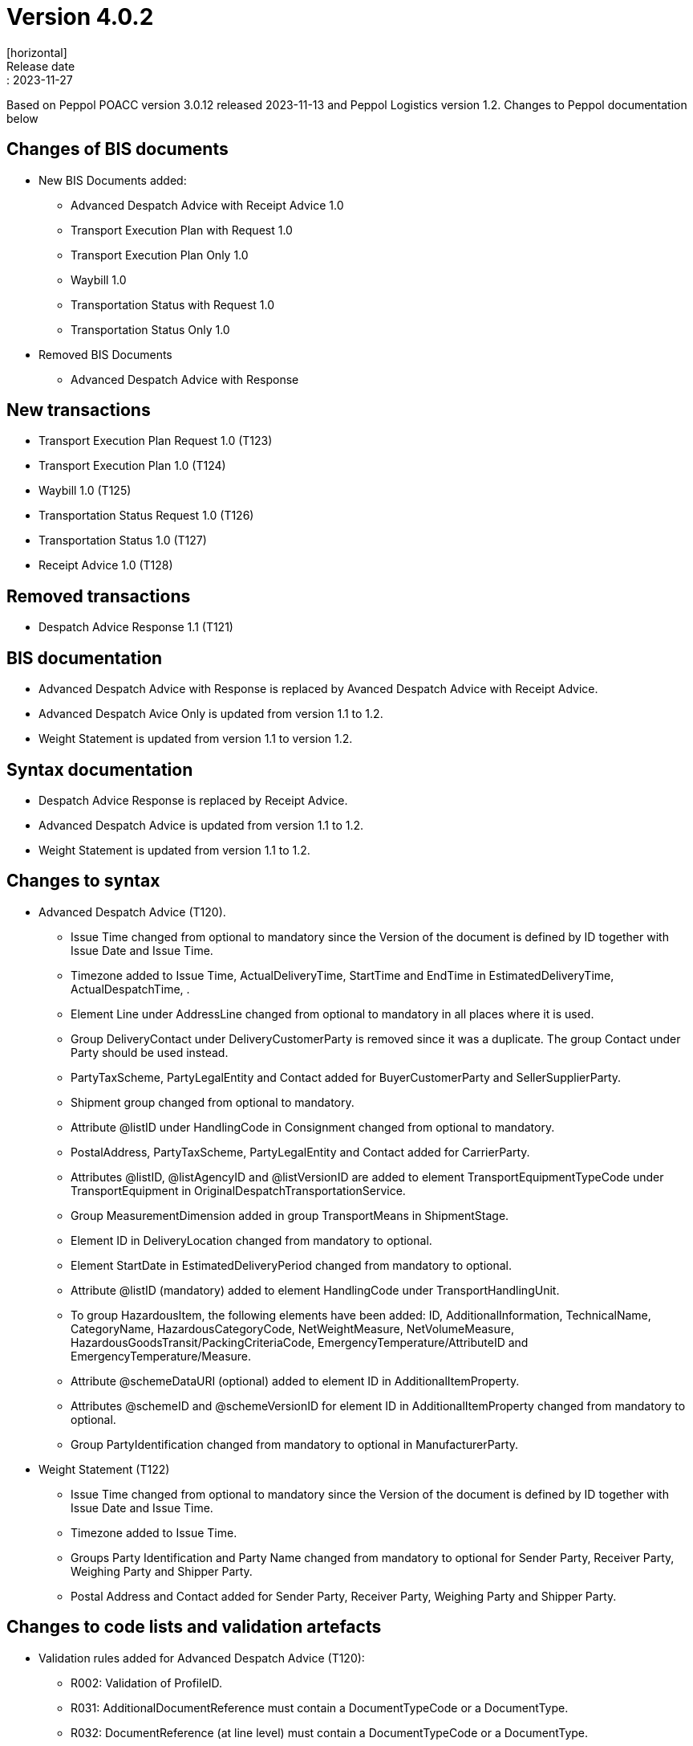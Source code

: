 = Version 4.0.2
[horizontal]
Release date:: 2023-11-27

[horizontal]
Based on Peppol POACC version 3.0.12 released 2023-11-13 and Peppol Logistics version 1.2.
Changes to Peppol documentation below

== Changes of BIS documents
* New BIS Documents added: 
** Advanced Despatch Advice with Receipt Advice 1.0
** Transport Execution Plan with Request 1.0
** Transport Execution Plan Only 1.0
** Waybill 1.0
** Transportation Status with Request 1.0
** Transportation Status Only 1.0
* Removed BIS Documents 
** Advanced Despatch Advice with Response

== New transactions
* Transport Execution Plan Request 1.0 (T123)
* Transport Execution Plan 1.0 (T124)
* Waybill 1.0 (T125)
* Transportation Status Request 1.0 (T126)
* Transportation Status 1.0 (T127)
* Receipt Advice 1.0 (T128)

== Removed transactions
* Despatch Advice Response 1.1 (T121)

== BIS documentation
* Advanced Despatch Advice with Response is replaced by Avanced Despatch Advice with Receipt Advice.
* Advanced Despatch Avice Only is updated from version 1.1 to 1.2.
* Weight Statement is updated from version 1.1 to version 1.2.

== Syntax documentation
* Despatch Advice Response is replaced by Receipt Advice.
* Advanced Despatch Advice is updated from version 1.1 to 1.2.
* Weight Statement is updated from version 1.1 to 1.2.

== Changes to syntax
* Advanced Despatch Advice (T120).
** Issue Time changed from optional to mandatory since the Version of the document is defined by ID together with Issue Date and Issue Time.
** Timezone added to Issue Time, ActualDeliveryTime, StartTime and EndTime in EstimatedDeliveryTime, ActualDespatchTime, .
** Element Line under AddressLine changed from optional to mandatory in all places where it is used.
** Group DeliveryContact under DeliveryCustomerParty is removed since it was a duplicate. The group Contact under Party should be used instead.
** PartyTaxScheme, PartyLegalEntity and Contact added for BuyerCustomerParty and SellerSupplierParty.
** Shipment group changed from optional to mandatory.
** Attribute @listID under HandlingCode in Consignment changed from optional to mandatory.
** PostalAddress, PartyTaxScheme, PartyLegalEntity and Contact added for CarrierParty.
** Attributes @listID, @listAgencyID and @listVersionID are added to element TransportEquipmentTypeCode under TransportEquipment in OriginalDespatchTransportationService.
** Group MeasurementDimension added in group TransportMeans in ShipmentStage.
** Element ID in DeliveryLocation changed from mandatory to optional.
** Element StartDate in EstimatedDeliveryPeriod changed from mandatory to optional.
** Attribute @listID (mandatory) added to element HandlingCode under TransportHandlingUnit.
** To group HazardousItem, the following elements have been added:  ID, AdditionalInformation, TechnicalName, CategoryName, HazardousCategoryCode, NetWeightMeasure, NetVolumeMeasure, HazardousGoodsTransit/PackingCriteriaCode, EmergencyTemperature/AttributeID and EmergencyTemperature/Measure.
** Attribute @schemeDataURI (optional) added to element ID in AdditionalItemProperty.
** Attributes @schemeID and @schemeVersionID for element ID in AdditionalItemProperty changed from mandatory to optional.
** Group PartyIdentification changed from mandatory to optional in ManufacturerParty.
* Weight Statement (T122)
** Issue Time changed from optional to mandatory since the Version of the document is defined by ID together with Issue Date and Issue Time.
** Timezone added to Issue Time.
** Groups Party Identification and Party Name changed from mandatory to optional for Sender Party, Receiver Party, Weighing Party and Shipper Party.
** Postal Address and Contact added for Sender Party, Receiver Party, Weighing Party and Shipper Party.

== Changes to code lists and validation artefacts 
* Validation rules added for Advanced Despatch Advice (T120):
** R002: Validation of ProfileID.
** R031: AdditionalDocumentReference must contain a DocumentTypeCode or a DocumentType.
** R032: DocumentReference (at line level) must contain a DocumentTypeCode or a DocumentType.
** R108: The DeliveryCustomerParty must have a PartyIdentifier or a PartyName.
** R109: The DespatchSupplierParty must have a PartyIdentifier or a PartyName.
** R110: The CarrierParty must have a PartyIdentifier or a PartyName.
** R111: The ManufacturerParty must have a PartyIdentifier or a PartyName.

* Validation rules added for Weight Statement (T122):
** R010: The Weighing party's Physical location SHALL contain the Name or an Identifier.
** R011: The Sender party SHALL contain the Name or an Identifier.
** R012: The Receiver party SHALL contain the Name or an Identifier.
** R013: The Weighing party SHALL contain the Name or an Identifier.
** R014: The Shipper party SHALL contain the Name or an Identifier.

* Validation rules added for Transport Execution Plan Request (T123):
** R001 - R035. All are new.
* Validation rules added for Transport Execution Plan (T124):
** R001 - R039. All are new.
* Validation rules added for Waybill (T125):
** R001 - R051. All are new.
* Validation rules added for Transportation Status Request (T126):
** R001 - R032. All are new.
* Validation rules added for Transportation Status (T127):
** R001 - R032. All are new.
* Validation rules added for Receipt Advice (T128):
** R001 - R110. All are new.

* The following Codelists have been added:
** Consignment Status Reason (openPEPPOL)
** Freight Allowance-Charge Reason Code
** Hazard Classes
** Receipt Advice Type (openPEPPOL)
** Receipt Advice Action (openPEPPOL)
** Reject Reason (openPEPPOL)
** Transport Handling Unit Reason codes (based on UNCL7007).
** Transport Service Code (openPEPPOL)
** Transportation Status Code (openPEPPOL)
** Transportation Status Type Code (openPEPPOL)
** Transport Event Type Code (openPEPPOL)
** Weight Statement Type Code (openPEPPOL)
